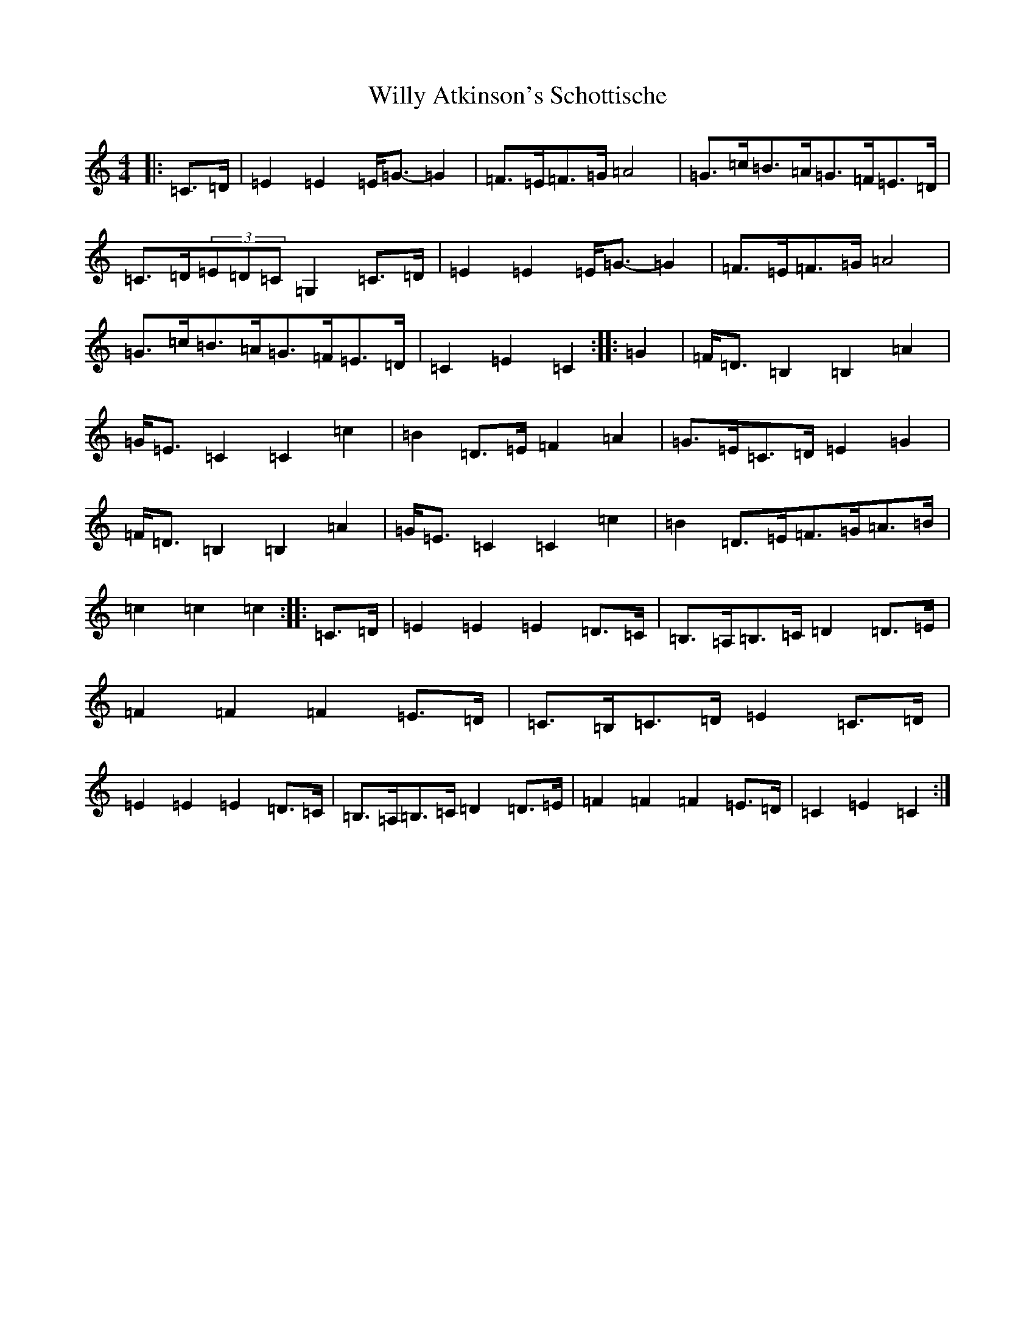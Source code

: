 X: 22583
T: Willy Atkinson's Schottische
S: https://thesession.org/tunes/10461#setting21496
Z: G Major
R: barndance
M: 4/4
L: 1/8
K: C Major
|:=C>=D|=E2=E2=E<=G-=G2|=F>=E=F>=G=A4|=G>=c=B>=A=G>=F=E>=D|=C>=D(3=E=D=C=G,2=C>=D|=E2=E2=E<=G-=G2|=F>=E=F>=G=A4|=G>=c=B>=A=G>=F=E>=D|=C2=E2=C2:||:=G2|=F<=D=B,2=B,2=A2|=G<=E=C2=C2=c2|=B2=D>=E=F2=A2|=G>=E=C>=D=E2=G2|=F<=D=B,2=B,2=A2|=G<=E=C2=C2=c2|=B2=D>=E=F>=G=A>=B|=c2=c2=c2:||:=C>=D|=E2=E2=E2=D>=C|=B,>=A,=B,>=C=D2=D>=E|=F2=F2=F2=E>=D|=C>=B,=C>=D=E2=C>=D|=E2=E2=E2=D>=C|=B,>=A,=B,>=C=D2=D>=E|=F2=F2=F2=E>=D|=C2=E2=C2:|